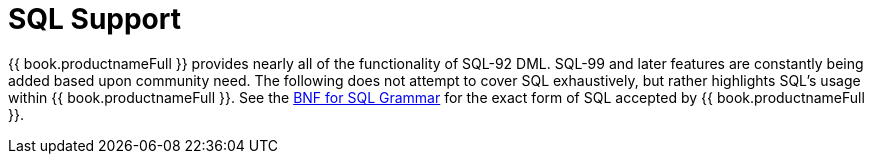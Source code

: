 
= SQL Support

{{ book.productnameFull }} provides nearly all of the functionality of SQL-92 DML. SQL-99 and later features are constantly being added based upon community need. The following does not attempt to cover SQL exhaustively, but rather highlights SQL’s usage within {{ book.productnameFull }}. See the link:BNF_for_SQL_Grammar.adoc[BNF for SQL Grammar] for the exact form of SQL accepted by {{ book.productnameFull }}.

